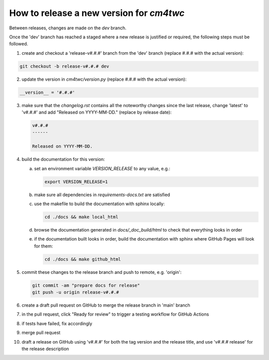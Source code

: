 How to release a new version for `cm4twc`
=========================================

Between releases, changes are made on the *dev* branch.

Once the 'dev' branch has reached a staged where a new release is
justified or required, the following steps must be followed.

1. create and checkout a 'release-v#.#.#' branch from the 'dev' branch
   (replace #.#.# with the actual version):

.. code-block:: bash

   git checkout -b release-v#.#.# dev

2. update the version in *cm4twc/version.py*
   (replace #.#.# with the actual version):

.. code-block:: python

   __version__ = '#.#.#'

3. make sure that the *changelog.rst* contains all the noteworthy
   changes since the last release, change 'latest' to 'v#.#.#' and add
   "Released on YYYY-MM-DD." (replace by release date):

   .. code-block:: rst

      v#.#.#
      ------

      Released on YYYY-MM-DD.

4. build the documentation for this version:

   a. set an environment variable `VERSION_RELEASE` to any value, e.g.:

      .. code-block:: bash

         export VERSION_RELEASE=1

   b. make sure all dependencies in *requirements-docs.txt* are satisfied

   c. use the makefile to build the documentation with sphinx locally:

      .. code-block:: bash

         cd ./docs && make local_html

   d. browse the documentation generated in *docs/_doc_build/html* to
      check that everything looks in order

   e. if the documentation built looks in order, build the documentation
      with sphinx where GitHub Pages will look for them:

      .. code-block:: bash

         cd ./docs && make github_html

5. commit these changes to the release branch and push to remote, e.g. 'origin':

   .. code-block:: bash

      git commit -am "prepare docs for release"
      git push -u origin release-v#.#.#

6. create a draft pull request on GitHub to merge the release branch
   in 'main' branch

7. in the pull request, click "Ready for review" to trigger a testing
   workflow for GitHub Actions

8. if tests have failed, fix accordingly

9. merge pull request

10. draft a release on GitHub using 'v#.#.#' for both the tag version
    and the release title, and use 'v#.#.# release' for the release
    description
